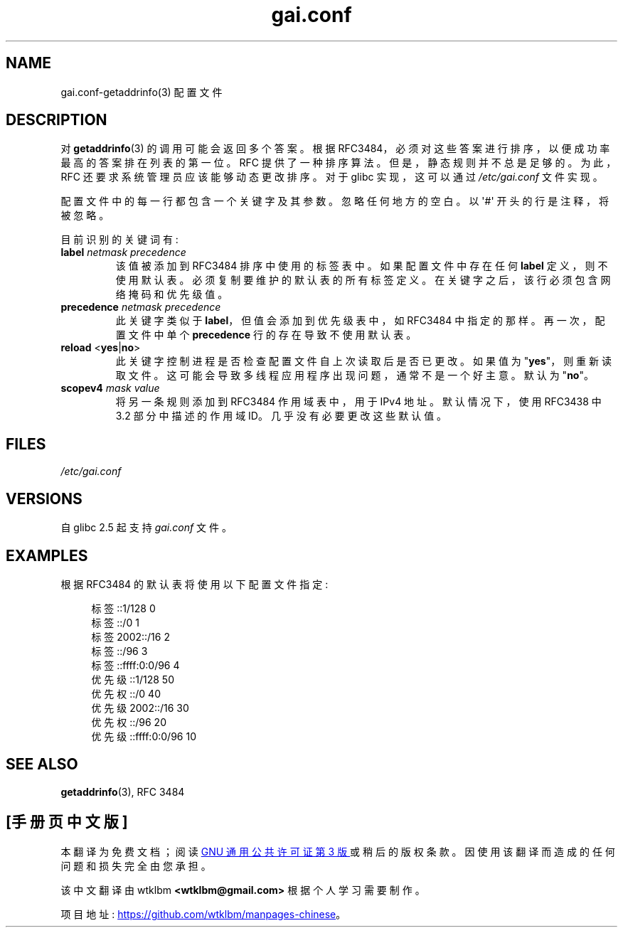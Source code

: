 .\" -*- coding: UTF-8 -*-
.\" Copyright (C) 2006 Red Hat, Inc. All rights reserved.
.\" Author: Ulrich Drepper <drepper@redhat.com>
.\"
.\" SPDX-License-Identifier: GPL-2.0-only
.\"
.\"*******************************************************************
.\"
.\" This file was generated with po4a. Translate the source file.
.\"
.\"*******************************************************************
.TH gai.conf 5 2023\-02\-05 "Linux man\-pages 6.03" 
.SH NAME
gai.conf\-getaddrinfo(3) 配置文件
.SH DESCRIPTION
对 \fBgetaddrinfo\fP(3) 的调用可能会返回多个答案。 根据
RFC\3484，必须对这些答案进行排序，以便成功率最高的答案排在列表的第一位。 RFC 提供了一种排序算法。 但是，静态规则并不总是足够的。
为此，RFC 还要求系统管理员应该能够动态更改排序。 对于 glibc 实现，这可以通过 \fI/etc/gai.conf\fP 文件实现。
.PP
配置文件中的每一行都包含一个关键字及其参数。 忽略任何地方的空白。 以 \[aq]#\[aq] 开头的行是注释，将被忽略。
.PP
目前识别的关键词有:
.TP 
\fBlabel\fP \fInetmask\fP \fIprecedence\fP
该值被添加到 RFC\3484 排序中使用的标签表中。 如果配置文件中存在任何 \fBlabel\fP 定义，则不使用默认表。
必须复制要维护的默认表的所有标签定义。 在关键字之后，该行必须包含网络掩码和优先级值。
.TP 
\fBprecedence\fP \fInetmask\fP \fIprecedence\fP
此关键字类似于 \fBlabel\fP，但值会添加到优先级表中，如 RFC\3484 中指定的那样。 再一次，配置文件中单个 \fBprecedence\fP
行的存在导致不使用默认表。
.TP 
\fBreload\fP <\fByes\fP|\fBno\fP>
此关键字控制进程是否检查配置文件自上次读取后是否已更改。 如果值为 "\fByes\fP"，则重新读取文件。
这可能会导致多线程应用程序出现问题，通常不是一个好主意。 默认为 "\fBno\fP"。
.TP 
\fBscopev4\fP \fImask\fP \fIvalue\fP
将另一条规则添加到 RFC\3484 作用域表中，用于 IPv4 地址。 默认情况下，使用 RFC\3438 中 3.2 部分中描述的作用域 ID。
几乎没有必要更改这些默认值。
.SH FILES
\fI/etc/gai.conf\fP
.SH VERSIONS
.\" Added in 2006
自 glibc 2.5 起支持 \fIgai.conf\fP 文件。
.SH EXAMPLES
根据 RFC\3484 的默认表将使用以下配置文件指定:
.PP
.in +4n
.EX
标签::1/128 0
标签::/0 1
标签 2002::/16 2
标签::/96 3
标签::ffff:0:0/96 4
优先级::1/128 50
优先权::/0 40
优先级 2002::/16 30
优先权::/96 20
优先级::ffff:0:0/96 10
.EE
.in
.\" .SH AUTHOR
.\" Ulrich Drepper <drepper@redhat.com>
.\"
.SH "SEE ALSO"
\fBgetaddrinfo\fP(3), RFC\ 3484
.PP
.SH [手册页中文版]
.PP
本翻译为免费文档；阅读
.UR https://www.gnu.org/licenses/gpl-3.0.html
GNU 通用公共许可证第 3 版
.UE
或稍后的版权条款。因使用该翻译而造成的任何问题和损失完全由您承担。
.PP
该中文翻译由 wtklbm
.B <wtklbm@gmail.com>
根据个人学习需要制作。
.PP
项目地址:
.UR \fBhttps://github.com/wtklbm/manpages-chinese\fR
.ME 。
